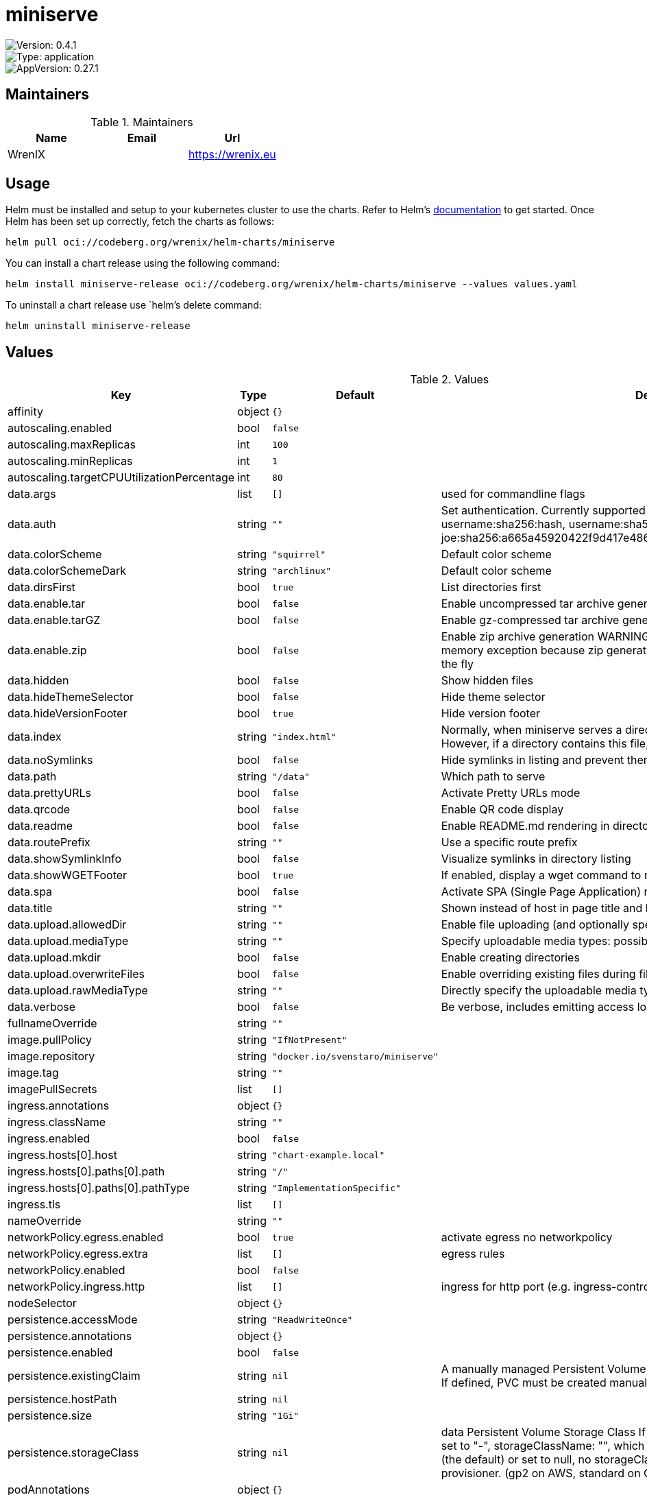 

= miniserve

image::https://img.shields.io/badge/Version-0.4.1-informational?style=flat-square[Version: 0.4.1]
image::https://img.shields.io/badge/Version-application-informational?style=flat-square[Type: application]
image::https://img.shields.io/badge/AppVersion-0.27.1-informational?style=flat-square[AppVersion: 0.27.1]
== Maintainers

.Maintainers
|===
| Name | Email | Url

| WrenIX
|
| <https://wrenix.eu>
|===

== Usage

Helm must be installed and setup to your kubernetes cluster to use the charts.
Refer to Helm's https://helm.sh/docs[documentation] to get started.
Once Helm has been set up correctly, fetch the charts as follows:

[source,bash]
----
helm pull oci://codeberg.org/wrenix/helm-charts/miniserve
----

You can install a chart release using the following command:

[source,bash]
----
helm install miniserve-release oci://codeberg.org/wrenix/helm-charts/miniserve --values values.yaml
----

To uninstall a chart release use `helm`'s delete command:

[source,bash]
----
helm uninstall miniserve-release
----

== Values

.Values
|===
| Key | Type | Default | Description

| affinity
| object
| `{}`
|

| autoscaling.enabled
| bool
| `false`
|

| autoscaling.maxReplicas
| int
| `100`
|

| autoscaling.minReplicas
| int
| `1`
|

| autoscaling.targetCPUUtilizationPercentage
| int
| `80`
|

| data.args
| list
| `[]`
| used for commandline flags

| data.auth
| string
| `""`
| Set authentication. Currently supported formats: username:password, username:sha256:hash,            username:sha512:hash (e.g. joe:123,            joe:sha256:a665a45920422f9d417e4867efdc4fb8a04a1f3fff1fa07e998e86f7f7a27ae3)

| data.colorScheme
| string
| `"squirrel"`
| Default color scheme

| data.colorSchemeDark
| string
| `"archlinux"`
| Default color scheme

| data.dirsFirst
| bool
| `true`
| List directories first

| data.enable.tar
| bool
| `false`
| Enable uncompressed tar archive generation

| data.enable.tarGZ
| bool
| `false`
| Enable gz-compressed tar archive generation

| data.enable.zip
| bool
| `false`
| Enable zip archive generation WARNING: Zipping large directories can result in out-of-memory exception because zip generation is done in memory and cannot be sent on the fly

| data.hidden
| bool
| `false`
| Show hidden files

| data.hideThemeSelector
| bool
| `false`
| Hide theme selector

| data.hideVersionFooter
| bool
| `true`
| Hide version footer

| data.index
| string
| `"index.html"`
| Normally, when miniserve serves a directory, it creates a listing for that directory. However, if a directory contains this file, miniserve will serve that file instead.

| data.noSymlinks
| bool
| `false`
| Hide symlinks in listing and prevent them from being followed

| data.path
| string
| `"/data"`
| Which path to serve

| data.prettyURLs
| bool
| `false`
| Activate Pretty URLs mode

| data.qrcode
| bool
| `false`
| Enable QR code display

| data.readme
| bool
| `false`
| Enable README.md rendering in directories

| data.routePrefix
| string
| `""`
| Use a specific route prefix

| data.showSymlinkInfo
| bool
| `false`
| Visualize symlinks in directory listing

| data.showWGETFooter
| bool
| `true`
| If enabled, display a wget command to recursively download the current directory

| data.spa
| bool
| `false`
| Activate SPA (Single Page Application) mode

| data.title
| string
| `""`
| Shown instead of host in page title and heading

| data.upload.allowedDir
| string
| `""`
| Enable file uploading (and optionally specify for which directory)

| data.upload.mediaType
| string
| `""`
| Specify uploadable media types: possible values image, audio, video

| data.upload.mkdir
| bool
| `false`
| Enable creating directories

| data.upload.overwriteFiles
| bool
| `false`
| Enable overriding existing files during file upload

| data.upload.rawMediaType
| string
| `""`
| Directly specify the uploadable media type expression

| data.verbose
| bool
| `false`
| Be verbose, includes emitting access logs

| fullnameOverride
| string
| `""`
|

| image.pullPolicy
| string
| `"IfNotPresent"`
|

| image.repository
| string
| `"docker.io/svenstaro/miniserve"`
|

| image.tag
| string
| `""`
|

| imagePullSecrets
| list
| `[]`
|

| ingress.annotations
| object
| `{}`
|

| ingress.className
| string
| `""`
|

| ingress.enabled
| bool
| `false`
|

| ingress.hosts[0].host
| string
| `"chart-example.local"`
|

| ingress.hosts[0].paths[0].path
| string
| `"/"`
|

| ingress.hosts[0].paths[0].pathType
| string
| `"ImplementationSpecific"`
|

| ingress.tls
| list
| `[]`
|

| nameOverride
| string
| `""`
|

| networkPolicy.egress.enabled
| bool
| `true`
| activate egress no networkpolicy

| networkPolicy.egress.extra
| list
| `[]`
| egress rules

| networkPolicy.enabled
| bool
| `false`
|

| networkPolicy.ingress.http
| list
| `[]`
| ingress for http port (e.g. ingress-controller)

| nodeSelector
| object
| `{}`
|

| persistence.accessMode
| string
| `"ReadWriteOnce"`
|

| persistence.annotations
| object
| `{}`
|

| persistence.enabled
| bool
| `false`
|

| persistence.existingClaim
| string
| `nil`
| A manually managed Persistent Volume and Claim Requires persistence.enabled: true If defined, PVC must be created manually before volume will be bound

| persistence.hostPath
| string
| `nil`
|

| persistence.size
| string
| `"1Gi"`
|

| persistence.storageClass
| string
| `nil`
| data Persistent Volume Storage Class If defined, storageClassName: <storageClass> If set to "-", storageClassName: "", which disables dynamic provisioning If undefined (the default) or set to null, no storageClassName spec is   set, choosing the default provisioner.  (gp2 on AWS, standard on   GKE, AWS & OpenStack)

| podAnnotations
| object
| `{}`
|

| podLabels
| object
| `{}`
|

| podSecurityContext
| object
| `{}`
|

| replicaCount
| int
| `1`
|

| resources.limits.memory
| string
| `"256Mi"`
|

| resources.requests.cpu
| string
| `"80m"`
|

| resources.requests.memory
| string
| `"128Mi"`
|

| securityContext
| object
| `{}`
|

| service.port
| int
| `8080`
|

| service.type
| string
| `"ClusterIP"`
|

| serviceAccount.annotations
| object
| `{}`
| Annotations to add to the service account

| serviceAccount.create
| bool
| `true`
| Specifies whether a service account should be created

| serviceAccount.name
| string
| `""`
| If not set and create is true, a name is generated using the fullname template

| tolerations
| list
| `[]`
|
|===

Autogenerated from chart metadata using https://github.com/norwoodj/helm-docs[helm-docs]
